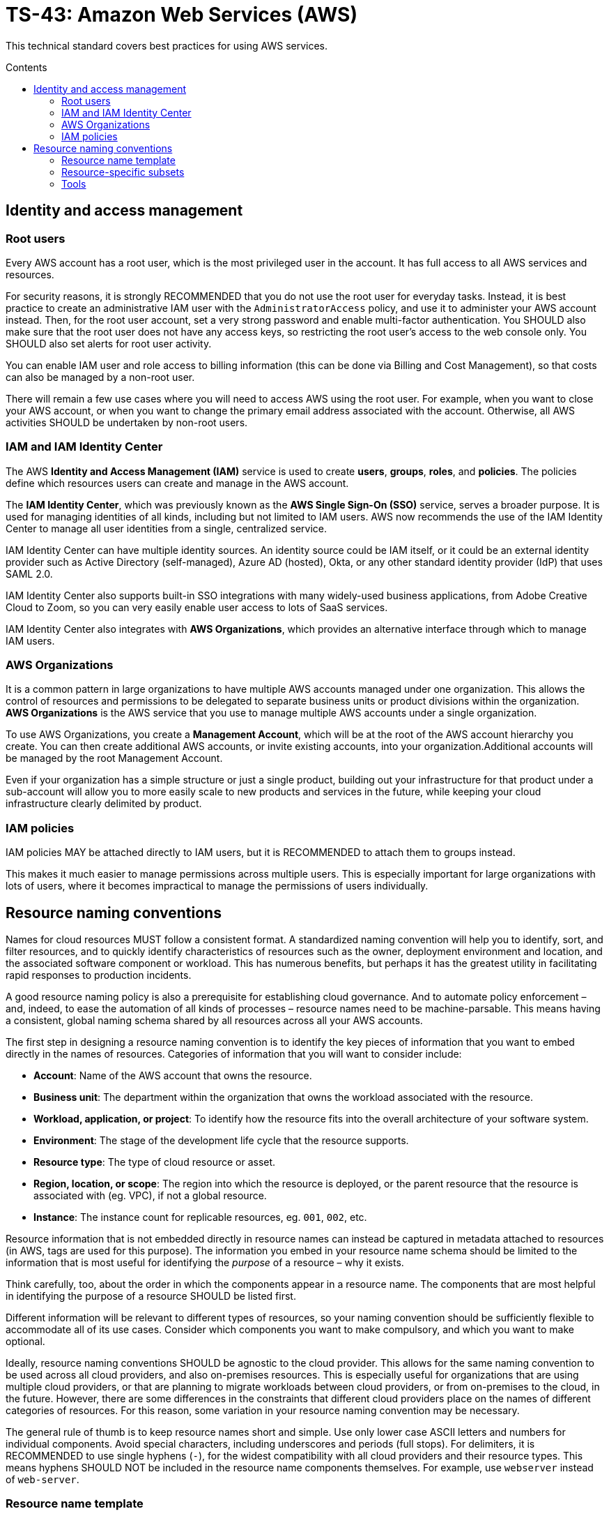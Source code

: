 = TS-43: Amazon Web Services (AWS)
:toc: macro
:toc-title: Contents

This technical standard covers best practices for using AWS services.

toc::[]

== Identity and access management

=== Root users

Every AWS account has a root user, which is the most privileged user in the account. It has full access to all AWS services and resources.

For security reasons, it is strongly RECOMMENDED that you do not use the root user for everyday tasks. Instead, it is best practice to create an administrative IAM user with the `AdministratorAccess` policy, and use it to administer your AWS account instead. Then, for the root user account, set a very strong password and enable multi-factor authentication. You SHOULD also make sure that the root user does not have any access keys, so restricting the root user's access to the web console only. You SHOULD also set alerts for root user activity.

You can enable IAM user and role access to billing information (this can be done via Billing and Cost Management), so that costs can also be managed by a non-root user.

There will remain a few use cases where you will need to access AWS using the root user. For example, when you want to close your AWS account, or when you want to change the primary email address associated with the account. Otherwise, all AWS activities SHOULD be undertaken by non-root users.

=== IAM and IAM Identity Center

The AWS *Identity and Access Management (IAM)* service is used to create *users*, *groups*, *roles*, and *policies*. The policies define which resources users can create and manage in the AWS account.

The *IAM Identity Center*, which was previously known as the *AWS Single Sign-On (SSO)* service, serves a broader purpose. It is used for managing identities of all kinds, including but not limited to IAM users. AWS now recommends the use of the IAM Identity Center to manage all user identities from a single, centralized service.

IAM Identity Center can have multiple identity sources. An identity source could be IAM itself, or it could be an external identity provider such as Active Directory (self-managed), Azure AD (hosted), Okta, or any other standard identity provider (IdP) that uses SAML 2.0.

IAM Identity Center also supports built-in SSO integrations with many widely-used business applications, from Adobe Creative Cloud to Zoom, so you can very easily enable user access to lots of SaaS services.

IAM Identity Center also integrates with *AWS Organizations*, which provides an alternative interface through which to manage IAM users.

=== AWS Organizations

It is a common pattern in large organizations to have multiple AWS accounts managed under one organization. This allows the control of resources and permissions to be delegated to separate business units or product divisions within the organization. *AWS Organizations* is the AWS service that you use to manage multiple AWS accounts under a single organization.

To use AWS Organizations, you create a *Management Account*, which will be at the root of the AWS account hierarchy you create. You can then create additional AWS accounts, or invite existing accounts, into your organization.Additional accounts will be managed by the root Management Account.

Even if your organization has a simple structure or just a single product, building out your infrastructure for that product under a sub-account will allow you to more easily scale to new products and services in the future, while keeping your cloud infrastructure clearly delimited by product.

=== IAM policies

IAM policies MAY be attached directly to IAM users, but it is RECOMMENDED to attach them to groups instead.

This makes it much easier to manage permissions across multiple users. This is especially important for large organizations with lots of users, where it becomes impractical to manage the permissions of users individually.

== Resource naming conventions

Names for cloud resources MUST follow a consistent format. A standardized naming convention will help you to identify, sort, and filter resources, and to quickly identify characteristics of resources such as the owner, deployment environment and location, and the associated software component or workload. This has numerous benefits, but perhaps it has the greatest utility in facilitating rapid responses to production incidents.

A good resource naming policy is also a prerequisite for establishing cloud governance. And to automate policy enforcement – and, indeed, to ease the automation of all kinds of processes – resource names need to be machine-parsable. This means having a consistent, global naming schema shared by all resources across all your AWS accounts.

The first step in designing a resource naming convention is to identify the key pieces of information that you want to embed directly in the names of resources. Categories of information that you will want to consider include:

* *Account*: Name of the AWS account that owns the resource.

* *Business unit*: The department within the organization that owns the workload associated with the resource.

* *Workload, application, or project*: To identify how the resource fits into the overall architecture of your software system.

* *Environment*: The stage of the development life cycle that the resource supports.

* *Resource type*: The type of cloud resource or asset.

* *Region, location, or scope*: The region into which the resource is deployed, or the parent resource that the resource is associated with (eg. VPC), if not a global resource.

* *Instance*: The instance count for replicable resources, eg. `001`, `002`, etc.

Resource information that is not embedded directly in resource names can instead be captured in metadata attached to resources (in AWS, tags are used for this purpose). The information you embed in your resource name schema should be limited to the information that is most useful for identifying the _purpose_ of a resource – why it exists.

Think carefully, too, about the order in which the components appear in a resource name. The components that are most helpful in identifying the purpose of a resource SHOULD be listed first.

Different information will be relevant to different types of resources, so your naming convention should be sufficiently flexible to accommodate all of its use cases. Consider which components you want to make compulsory, and which you want to make optional.

Ideally, resource naming conventions SHOULD be agnostic to the cloud provider. This allows for the same naming convention to be used across all cloud providers, and also on-premises resources. This is especially useful for organizations that are using multiple cloud providers, or that are planning to migrate workloads between cloud providers, or from on-premises to the cloud, in the future. However, there are some differences in the constraints that different cloud providers place on the names of different categories of resources. For this reason, some variation in your resource naming convention may be necessary.

The general rule of thumb is to keep resource names short and simple. Use only lower case ASCII letters and numbers for individual components. Avoid special characters, including underscores and periods (full stops). For delimiters, it is RECOMMENDED to use single hyphens (`-`), for the widest compatibility with all cloud providers and their resource types. This means hyphens SHOULD NOT be included in the resource name components themselves. For example, use `webserver` instead of `web-server`.

=== Resource name template

The optimum naming convention will depend on the specific needs of your organization, and the types of resources you are using. But the following is a good starting point. This is based on https://stepan.wtf/cloud-naming-convention/[Stepan Stipl's cloud naming convention], which was developed for GCP, and https://blog.avangards.io/my-quest-to-finding-the-perfect-aws-resource-naming-scheme[Anthony Wat's] variation for AWS.

----
{organization}-{account}-{project}-{description}-{environment}-{resource}-{location}-{instance}-{suffix}
----

|===
|Component |Description |Required |Constraints

|`{organization}`
|Global identifier for the parent organization
|Yes
|[a-z][a-z0-9]{2,7}

|`{account}`
|Account identifier
|Yes for multi-account AWS organizations
|[a-z][a-z0-9]{3,4}

|`{project}`
|Project name
|Yes, unless the account identifier serves this purpose
|[a-z0-9]{4-12}

|`{module}`
|Software module or component name
|No
|[a-z0-9]{1,20}

|`{environment}`
|Deployment environment
|Yes, except for domain names and other resources that are not environment-specific
|[a-z]{3,4} from enum

|`{resource}`
|Resource type
|Yes
|[a-z]{3,4} from enum, or CSP-specific name

|`{location}`
|Region
|No
|Matches CSP region name + AZ

|`{instance}`
|Instance count
|No
|[0-9]{3}

|`{suffix}`
|Random hash or account ID
|No
|[a-z0-9]{7} or account ID
|===

It is RECOMMENDED to use a consistent `{organization}` identifier across all resources across all your AWS accounts. It is RECOMMENDED that this be a registered business name, or at least a unique trademark. The intention is to try to make resource names as unique as possible, not only to your organization but to the whole of AWS (even though there is no way to verify this for non-global resources). Otherwise resource names may come into conflict if environments merge in the future. This scenario might seem unlikely, but businesses are acquired and merged all the time. And there are other scenarios, such as clients working with a managed service provider, game publisher, or venture capital business, where accounts from different real-world organizations become part of a shared AWS Organization. By using a registered business name as a namespace (prefix) for all AWS resources associated with that business entity, these issues can be mitigated.

The `{account}` component is REQUIRED for multi-account AWS organizations, where it is necessary to distinguish resources owned by different accounts. This component MAY be dropped for singular AWS accounts; alternatively, this component MAY be used to identify the business unit or product department that owns the resources, where multiple departments/products share the same AWS account but have distinct resources. It is RECOMMENDED to use a common set of short abbreviations such as `fin`, `mktg`, `prd`, `it`, and `corp`. The objective is to find a good balance between resource names being descriptive but also concise enough to be easily readable.

The `{project}` component MUST be included, unless the `{account}` component fulfils an equivalent purpose (ie. if you have one account per project). A "project" will mean different things in different contexts. In a large-scale software system, this component may be used to reference components or subdomains within the same software system. Alternatively, this component may be used to identify a workload, application, team, or general usage.

The `{module}` component is optional. It is used to identify a specific module or component within a software system, eg. "backend" and "frontend" components, or specific service names. Use this component of the resource name where it would not otherwise be possible to distinguish between two or more resources based on the other components alone. For storage systems, this part might be used to define the data type(s) stored, or the name of the database engine (eg. "mariadb", "oracle"). It's flexible.

For the `{environment}` component, a common set of abbreviations such as `prod`, `dev`, `qa`, `stage`, and `test` SHOULD be used to refer to different deployment environments. This will not be applicable to all resource types, and it can be dropped where other components such as `{account}` identify the target environment.

The `{resource}` component identifies the resource type. It is RECOMMENDED this be taken from a custom enum that references generic resource types from all major cloud service providers, eg. `vpc`, `vm` (eg. EC2 instance), `fn` (serverless function, eg. Lambda), `cntr` (container), `rdb` (relational database), `obj` (object storage or bucket), etc. Alternatively, this MAY be specific to the cloud provider, in which case it is RECOMMENDED to match the naming convention of the cloud provider itself. For AWS, take the third component of the ARN, eg. `ec2`, `rds`, `s3`, `lambda`, `iam`, etc.

The `{location}` component SHOULD be included where there's a possibility that replicas of a resource could be launched into different locations. For AWS, regions and availability zones (AZs) will typically be used to identify the location. Region names SHOULD match the naming convention of the cloud service provider, minus any hyphens – so `us-east-1` becomes `useast1`. This MAY be combined with an AZ suffix, `a` to `f`, eg. `useast1a`, `useast1b`, etc. For global resources such as S3 buckets, an abbreviation such as "gbl" or "g" MAY be used, or the component MAY be dropped from the name altogether.

The `{instance}` component SHOULD be used to identify replicated resources, eg. `001`, `002`, etc.

Finally, the `{suffix}` component should be a random hash where there is a requirement for uniqueness (eg. `h7g30ij`). For global resources such as S3 bucket names, a common practice is to use your AWS account ID for the resource suffix, to increase the chances of making a globally-unique name.

=== Resource-specific subsets

You might want to define a subset of this global naming schema for each type of AWS resource that you use. For example, your naming schema for EC2 instances may be:

----
{organization}-{project}-{module}-{environment}-vm-{location}-{instance}
----

Example:

----
hackscorp-arundel-publicapi-prod-vm-useast1a-001
----

And for S3 buckets you might use this subset of the global naming schema:

----
{organization}-{project}-{module}-{environment}-obj-{accountid}
----

Example:

----
hackscorp-arundel-logos-prod-obj-123456789012
----

Don't be afraid to deviate from your global naming schema for specific resource types, where you need additional information to identify the purpose and ownership of a resource. There will inevitably be some exceptions where your default resource naming convention isn't adequately expressive. Things like DNS resources, CloudFormation changesets, and subnets may not neatly fit into the normal resource pattern. In addition, some AWS resource types have unique naming conventions. For example, AWS IAM resources are generally named using the `PascalCase` convention; you may decide to stay consistent with AWS's IAM naming convention, or define your own.

Just be aware that the greater the variability in your resource naming, the greater the difficulty you will have in implementing automation and governance processes.

.AWS resource-specific naming conventions – examples
|===
|Resource type |Schema |Examples

|VPCs
|`{org}-{project}-{module}-{env}-vpc-{region}`
|`hackscorp-arundel-authapi-prod-vpc-useast1

|Subnets
|`{org}-{project}-{module}-{env}-vpc-{region}-subnet-{scope}`
|`hackscorp-arundel-authapi-prod-vpc-useast1-subnet-public`

|Route tables
|`{org}-{project}-{module}-{env}-vpc-{region}-rt-{scope}`
|`hackscorp-arundel-authapi-prod-vpc-useast1-rt-public`

|NAT gateways
|`{org}-{project}-{module}-{env}-vpc-{region}-nat
|`hackscorp-arundel-authapi-prod-vpc-useast1-nat`

|NACLs
|`{org}-{project}-{module}-{env}-vpc-{region}-nacl
|`hackscorp-arundel-authapi-prod-vpc-useast1-nacl`

|EC2 instances
|`{org}-{project}-{module}-{env}-vm-{location}-{instance}`
|`hackscorp-arundel-authapi-prod-vm-useast1-001`

|Load balancers
|`{org}-{project}-{module}-{env}-lb-{location}-{instance}`
|`hackscorp-arundel-authapi-prod-lb-useast1-001`

|Auto-scaling groups
|`{org}-{project}-{module}-{env}-asg-{location}`
|`hackscorp-arundel-authapi-prod-asg-useast1`

|Security Groups
|`{org}-{project}-sg-{description}`
|`hackscorp-arundel-sg-public`

|IAM roles used for EC2 instances
|`{org}-{project}-{module}-{env}-role`
|`hackscorp-arundel-authapi-prod-role`

|RDS instances
|`{org}-{project}-{module}-{env}-rdb-{engine}-{master|slave}-{location}-{instance}`
|`hackscorp-arundel-authapi-prod-rdb-mysql-slave-useast1-001`

|Lambda functions
|`{org}-{project}-{module}-{env}-fn`
|`hackscorp-arundel-reportbatch-prod-fn`

|S3 buckets
|`{org}-{project}-{module}-{environment}-obj-{accountid}`
|`hackscorp-arundel-logos-prod-obj-123456789012`
|===

=== Tools

For Terraform, there is a https://registry.terraform.io/modules/cloudposse/label/null/latest[module] that can be used to define a consistent naming convention for generated resources and tags, and there's https://github.com/Azure/terraform-azurerm-naming[another] that's specific to Azure.

.See also
****
* https://learn.microsoft.com/en-us/azure/cloud-adoption-framework/ready/azure-best-practices/resource-naming[Microsoft Cloud Adoption Framework: Define your naming convention]
* https://learn.microsoft.com/en-us/azure/azure-resource-manager/management/resource-name-rules[Naming rules and restrictions for Azure resources]
****
